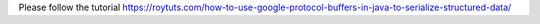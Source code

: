 Please follow the tutorial https://roytuts.com/how-to-use-google-protocol-buffers-in-java-to-serialize-structured-data/
